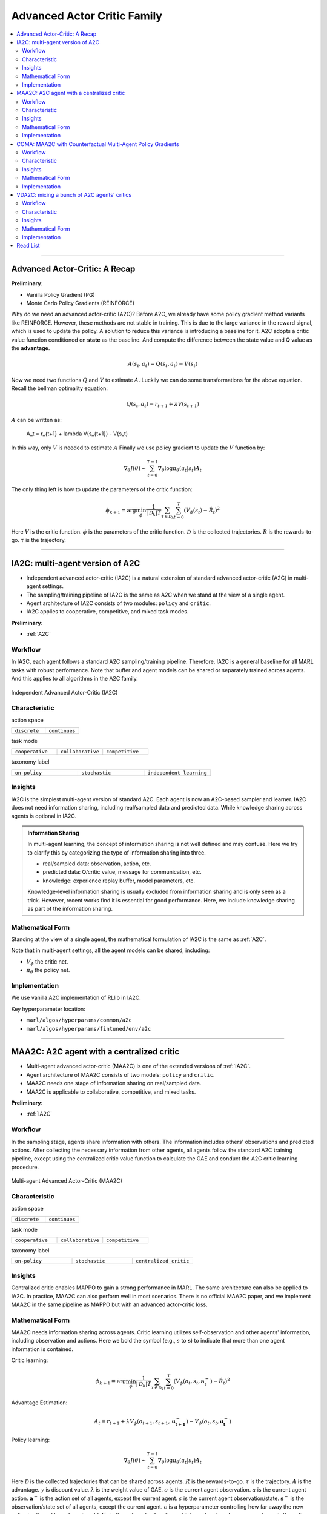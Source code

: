 Advanced Actor Critic Family
======================================================================

.. contents::
    :local:
    :depth: 3

---------------------

.. _A2C:

Advanced Actor-Critic: A Recap
-----------------------------------------------

**Preliminary**:

- Vanilla Policy Gradient (PG)
- Monte Carlo Policy Gradients (REINFORCE)

Why do we need an advanced actor-critic (A2C)? Before A2C, we already have some policy gradient method variants like REINFORCE. However, these methods are not stable in training. This is due to
the large variance in the reward signal, which is used to update the policy. A solution to reduce this variance is introducing a baseline for it. A2C adopts a critic value function conditioned on **state**
as the baseline. And compute the difference between the state value and Q value as the **advantage**.

.. math::

    A(s_t,a_t) = Q(s_t,a_t) - V(s_t)

Now we need two functions :math:`Q` and :math:`V` to estimate :math:`A`. Luckily we can do some transformations for the above equation.
Recall the bellman optimality equation:

.. math::

    Q(s_t,a_t)  = r_{t+1} + \lambda V(s_{t+1})

:math:`A` can be written as:

    A_t = r_{t+1} + \lambda V(s_{t+1}) - V(s_t)

In this way, only :math:`V` is needed to estimate :math:`A`
Finally we use policy gradient to update the :math:`V` function by:

.. math::

    \nabla_\theta J(\theta) \sim \sum_{t=0}^{T-1}\nabla_\theta \log\pi_{\theta}(a_t|s_t)A_t

The only thing left is how to update the parameters of the critic function:

.. math::

    \phi_{k+1} = \arg \min_{\phi} \frac{1}{|{\mathcal D}_k| T} \sum_{\tau \in {\mathcal D}_k} \sum_{t=0}^T\left( V_{\phi} (s_t) - \hat{R}_t \right)^2


Here
:math:`V` is the critic function.
:math:`\phi` is the parameters of the critic function.
:math:`{\mathcal D}` is the collected trajectories.
:math:`R` is the rewards-to-go.
:math:`\tau` is the trajectory.


---------------------

.. _IA2C:

IA2C: multi-agent version of A2C
-----------------------------------------------------


- Independent advanced actor-critic (IA2C) is a natural extension of standard advanced actor-critic (A2C) in multi-agent settings.
- The sampling/training pipeline of IA2C is the same as A2C when we stand at the view of a single agent.
- Agent architecture of IA2C consists of two modules: ``policy`` and ``critic``.
- IA2C applies to cooperative, competitive, and mixed task modes.

**Preliminary**:

- :ref:`A2C`

Workflow
^^^^^^^^^^^^^^^^^^^^^^^^^^^^^

In IA2C, each agent follows a standard A2C sampling/training pipeline. Therefore, IA2C is a general baseline for all MARL tasks with robust performance.
Note that buffer and agent models can be shared or separately trained across agents. And this applies to all algorithms in the A2C family.

.. figure:: ../images/ia2c.png
    :width: 600
    :align: center

    Independent Advanced Actor-Critic (IA2C)

Characteristic
^^^^^^^^^^^^^^^

action space

.. list-table::
   :widths: 25 25
   :header-rows: 0

   * - ``discrete``
     - ``continues``

task mode

.. list-table::
   :widths: 25 25 25
   :header-rows: 0

   * - ``cooperative``
     - ``collaborative``
     - ``competitive``

taxonomy label

.. list-table::
   :widths: 25 25 25
   :header-rows: 0

   * - ``on-policy``
     - ``stochastic``
     - ``independent learning``


Insights
^^^^^^^^^^^^^^^^^^^^^^^


IA2C is the simplest multi-agent version of standard A2C. Each agent is now an A2C-based sampler and learner.
IA2C does not need information sharing, including real/sampled data and predicted data.
While knowledge sharing across agents is optional in IA2C.

.. admonition:: Information Sharing

    In multi-agent learning, the concept of information sharing is not well defined and may confuse.
    Here we try to clarify this by categorizing the type of information sharing into three.

    - real/sampled data: observation, action, etc.
    - predicted data: Q/critic value, message for communication, etc.
    - knowledge: experience replay buffer, model parameters, etc.

    Knowledge-level information sharing is usually excluded from information sharing and is only seen as a trick.
    However, recent works find it is essential for good performance. Here, we include knowledge sharing as part of the information sharing.

Mathematical Form
^^^^^^^^^^^^^^^^^^

Standing at the view of a single agent, the mathematical formulation of IA2C is the same as :ref:`A2C`.

Note that in multi-agent settings, all the agent models can be shared, including:

- :math:`V_{\phi}` the critic net.
- :math:`\pi_{\theta}` the policy net.



Implementation
^^^^^^^^^^^^^^^^^^^^^^^^^

We use vanilla A2C implementation of RLlib in IA2C.

Key hyperparameter location:

- ``marl/algos/hyperparams/common/a2c``
- ``marl/algos/hyperparams/fintuned/env/a2c``



---------------------

.. _MAA2C:

MAA2C: A2C agent with a centralized critic
-----------------------------------------------------


- Multi-agent advanced actor-critic (MAA2C) is one of the extended versions of :ref:`IA2C`.
- Agent architecture of MAA2C consists of two models: ``policy`` and ``critic``.
- MAA2C needs one stage of information sharing on real/sampled data.
- MAA2C is applicable to collaborative, competitive, and mixed tasks.

**Preliminary**:

- :ref:`IA2C`

Workflow
^^^^^^^^^^^^^^^^^^^^^^^^^^^^^

In the sampling stage, agents share information with others. The information includes others' observations and predicted actions. After collecting the necessary information from other agents,
all agents follow the standard A2C training pipeline, except using the centralized critic value function to calculate the GAE and conduct the A2C critic learning procedure.

.. figure:: ../images/maa2c.png
    :width: 600
    :align: center

    Multi-agent Advanced Actor-Critic (MAA2C)


Characteristic
^^^^^^^^^^^^^^^

action space

.. list-table::
   :widths: 25 25
   :header-rows: 0

   * - ``discrete``
     - ``continues``

task mode

.. list-table::
   :widths: 25 25 25
   :header-rows: 0

   * - ``cooperative``
     - ``collaborative``
     - ``competitive``

taxonomy label

.. list-table::
   :widths: 25 25 25
   :header-rows: 0

   * - ``on-policy``
     - ``stochastic``
     - ``centralized critic``



Insights
^^^^^^^^^^^^^^^^^^^^^^^

Centralized critic enables MAPPO to gain a strong performance in MARL. The same architecture can also be applied to IA2C.
In practice, MAA2C can also perform well in most scenarios.
There is no official MAA2C paper, and we implement MAA2C in the same pipeline as MAPPO but with an advanced actor-critic loss.


Mathematical Form
^^^^^^^^^^^^^^^^^^

MAA2C needs information sharing across agents. Critic learning utilizes self-observation and other agents' information,
including observation and actions. Here we bold the symbol (e.g., :math:`s` to :math:`\mathbf{s}`) to indicate that more than one agent information is contained.

Critic learning:

.. math::

    \phi_{k+1} = \arg \min_{\phi} \frac{1}{|{\mathcal D}_k| T} \sum_{\tau \in {\mathcal D}_k} \sum_{t=0}^T\left( V_{\phi} (o_t,s_t,\mathbf{a_t^-}) - \hat{R}_t \right)^2

Advantage Estimation:

.. math::

    A_t = r_{t+1} + \lambda V_{\phi} (o_{t+1},s_{t+1},\mathbf{a_{t+1}^-}) - V_{\phi} (o_t,s_t,\mathbf{a_t^-})

Policy learning:

.. math::

    \nabla_\theta J(\theta) \sim \sum_{t=0}^{T-1}\nabla_\theta \log\pi_{\theta}(a_t|s_t)A_t

Here
:math:`\mathcal D` is the collected trajectories that can be shared across agents.
:math:`R` is the rewards-to-go.
:math:`\tau` is the trajectory.
:math:`A` is the advantage.
:math:`\gamma` is discount value.
:math:`\lambda` is the weight value of GAE.
:math:`o` is the current agent observation.
:math:`a` is the current agent action.
:math:`\mathbf{a}^-` is the action set of all agents, except the current agent.
:math:`s` is the current agent observation/state.
:math:`\mathbf{s}^-` is the observation/state set of all agents, except the current agent.
:math:`\epsilon` is a hyperparameter controlling how far away the new policy is allowed to go from the old.
:math:`V_{\phi}` is the critic value function, which can be shared across agents.
:math:`\pi_{\theta}` is the policy net, which can be shared across agents.

Implementation
^^^^^^^^^^^^^^^^^^^^^^^^^

Based on IA2C, we add centralized modules to implement MAA2C.
The details can be found in:

    - ``centralized_critic_postprocessing``
    - ``central_critic_a2c_loss``
    - ``CC_RNN``


Key hyperparameter location:

- ``marl/algos/hyperparams/common/maa2c``
- ``marl/algos/hyperparams/fintuned/env/maa2c``

---------------------

.. _COMA:

COMA: MAA2C with Counterfactual Multi-Agent Policy Gradients
-----------------------------------------------------


- Counterfactual multi-agent policy gradients (COMA) is based on MAA2C.
- Agent architecture of COMA consists of two models: ``policy`` and ``critic``.
- COMA adopts a new credit assignment mechanism that uses a counterfactual baseline to marginalize a single agent’s action's contribution.
- COMA has a centralized ``critic``, which is the same as MAA2C.
- COMA needs one stage of information sharing on real/sampled data.
- COMA is applicable to collaborative, competitive, and mixed tasks.

**Preliminary**:

- :ref:`IA2C`
- :ref:`MAA2C`

Workflow
^^^^^^^^^^^^^^^^^^^^^^^^^^^^^

In the sampling stage, agents share information with others. The information includes others' observations and predicted actions. After collecting the necessary information from other agents,
all agents follow the A2C training pipeline but use COMA loss to update the policy. The value function (critic) is centralized the same as MAA2C.

.. figure:: ../images/coma.png
    :width: 600
    :align: center

    Counterfactual Multi-Agent Policy Gradients (COMA)


Characteristic
^^^^^^^^^^^^^^^

action space

.. list-table::
   :widths: 25
   :header-rows: 0

   * - ``discrete``

task mode

.. list-table::
   :widths: 25 25 25
   :header-rows: 0

   * - ``cooperative``
     - ``collaborative``
     - ``competitive``

taxonomy label

.. list-table::
   :widths: 25 25 25
   :header-rows: 0

   * - ``on-policy``
     - ``stochastic``
     - ``centralized critic``



Insights
^^^^^^^^^^^^^^^^^^^^^^^

Efficiently learning decentralized policies is an essential demand for modern AI systems. However, assigning credit to an agent becomes a significant challenge when only one global reward exists.
COMA provides one solution for this problem:

#. COMA uses a counterfactual baseline that marginalizes a single agent’s action while keeping the other agents’ actions fixed.
#. COMA develops a centralized critic that allows the counterfactual baseline to be computed efficiently in a single forward pass.
#. COMA significantly improves average performance over other multi-agent actor-critic methods under decentralized execution and partial observability settings.

.. admonition:: Some Interesting Facts

    - Although COMA is based on stochastic policy gradient methods, it is only evaluated in discrete action space. Extending to continuous action space requires additional tricks on computing critic value (which is not good news for stochastic methods)
    - In recent years' research, COMA's has been proven to be relatively worse in solving tasks like :ref:`SMAC` and :ref:`MPE` than other on-policy methods, even basic independent actor-critic methods like :ref:`IA2C`.

Mathematical Form
^^^^^^^^^^^^^^^^^^

COMA needs information sharing across agents. Critic learning utilizes self-observation and other agents' information,
including observation and actions. Here we bold the symbol (e.g., :math:`s` to :math:`\mathbf{s}`) to indicate that more than one agent information is contained.

Critic learning:

.. math::

    \phi_{k+1} = \arg \min_{\phi} \frac{1}{|{\mathcal D}_k| T} \sum_{\tau \in {\mathcal D}_k} \sum_{t=0}^T\left( Q_{\phi} (s_t, a_t) - \hat{R}_t \right)^2

Marginalized Advantage Estimation:

.. math::

    A(s, \mathbf{s}^-, a, \mathbf{a}^-) = Q(s, \mathbf{s}^-, a, \mathbf{a}^-) - \sum_{a'} \pi(a' \vert \tau) Q(s,(\mathbf{a}^{-},a'))


Policy learning:

.. math::

    L(s,\mathbf{s}^-,a, \mathbf{a}^-, \theta)=\log\pi_\theta(a|s)A(s, \mathbf{s}^-, a, \mathbf{a}^-)

Here
:math:`{\mathcal D}` is the collected trajectories.
:math:`R` is the rewards-to-go.
:math:`\tau` is the trajectory.
:math:`A` is the advantage.
:math:`a` is the current agent action.
:math:`\mathbf{a}^-` is the action set of all agents, except the current agent.
:math:`s` is the current agent observation/state.
:math:`\mathbf{s}^-` is the observation/state set of all agents, except the current agent.
:math:`\epsilon` is a hyperparameter controlling how far away the new policy is allowed to go from the old.
:math:`Q_{\phi}` is the Q value function.
:math:`\pi_{\theta}` is the policy net.

Implementation
^^^^^^^^^^^^^^^^^^^^^^^^^

Based on MAA2C, we add the COMA loss function.
The details can be found in:

    - ``centralized_critic_postprocessing``
    - ``central_critic_coma_loss``
    - ``CC_RNN``


Key hyperparameter location:

- ``marl/algos/hyperparams/common/coma``
- ``marl/algos/hyperparams/fintuned/env/coma``

---------------------

.. _VDA2C:


VDA2C: mixing a bunch of A2C agents' critics
-----------------------------------------------------

- Value decomposition advanced actor-critic (VDA2C) is one of the extensions of :ref:`IA2C`.
- Agent architecture of VDA2C consists of three modules: ``policy``, ``critic``, and ``mixer``.
- VDA2C is the algorithm that combines QMIX and IA2C.
- VDA2C needs one stage of information sharing on real/sampled data and predicted data.
- VDA2C is proposed to solve cooperative tasks only.

**Preliminary**:

- :ref:`IA2C`
- :ref:`QMIX`

Workflow
^^^^^^^^^^^^^^^^^^^^^^^^^^^^^

In the sampling stage, agents share information with others. The information includes others' observations and predicted critic value. After collecting the necessary information from other agents,
all agents follow the standard A2C training pipeline, except for using the mixed critic value to calculate the GAE and conduct the A2C critic learning procedure.

.. figure:: ../images/vda2c.png
    :width: 600
    :align: center

    Value Decomposition Advanced Actor-Critic (VDA2C)

Characteristic
^^^^^^^^^^^^^^^

action space

.. list-table::
   :widths: 25 25
   :header-rows: 0

   * - ``discrete``
     - ``continues``

task mode

.. list-table::
   :widths: 25
   :header-rows: 0

   * - ``cooperative``


taxonomy label

.. list-table::
   :widths: 25 25 25
   :header-rows: 0

   * - ``on-policy``
     - ``stochastic``
     - ``value decomposition``



Insights
^^^^^^^^^^^^^^^^^^^^^^^

VDA2C focuses on credit assignment learning, similar to the joint Q learning family. However, compared to the joint Q learning family, VDA2C adopts on-policy learning and mixes the V function instead of the Q function.
The sampling efficiency of VDA2C is worse than joint Q learning algorithms. VDA2C is applicable for both discrete and continuous control problems.

Mathematical Form
^^^^^^^^^^^^^^^^^^

VDA2C needs information sharing across agents. Therefore, the critic mixing utilizes both self-observation and other agents' observation.
Here we bold the symbol (e.g., :math:`o` to :math:`\mathbf{o}`) to indicate that more than one agent information is contained.


Critic mixing:

.. math::

    V_{tot}(\mathbf{a}, s;\boldsymbol{\phi},\psi) = g_{\psi}\bigl(s, V_{\phi_1},V_{\phi_2},..,V_{\phi_n} \bigr)


Mixed Critic learning:

.. math::

    \phi_{k+1} = \arg \min_{\phi} \frac{1}{|{\mathcal D}_k| T} \sum_{\tau \in {\mathcal D}_k} \sum_{t=0}^T\left( V_{tot} - \hat{R}_t \right)^2

Advantage Estimation:

.. math::

    A_t = r_{t+1} + \lambda V_{tot}^{t+1} - V_{tot}^{t}

Policy learning:

.. math::

    \nabla_\theta J(\theta) \sim \sum_{t=0}^{T-1}\nabla_\theta \log\pi_{\theta}(a_t|s_t)A_t

Here
:math:`{\mathcal D}` is the collected trajectories.
:math:`R` is the rewards-to-go.
:math:`\tau` is the trajectory.
:math:`A` is the advantage.
:math:`\gamma` is discount value.
:math:`a` is the current agent action.
:math:`\mathbf{a}^-` is the action set of all agents, except the current agent.
:math:`s` is the current state.
:math:`V_{\phi}` is the critic value function.
:math:`\pi_{\theta}` is the policy net.
:math:`g_{\psi}` is a mixing network.



Implementation
^^^^^^^^^^^^^^^^^^^^^^^^^

Based on IA2C, we add mixing Q modules to implement VDA2C.
The details can be found in:

    - ``value_mixing_postprocessing``
    - ``value_mix_actor_critic_loss``
    - ``VD_RNN``


Key hyperparameter location:

- ``marl/algos/hyperparams/common/vda2c``
- ``marl/algos/hyperparams/fintuned/env/vda2c``


---------------------


Read List
-------------

- `Advanced Actor-Critic Algorithms <https://arxiv.org/abs/1707.06347>`_
- `The Surprising Effectiveness of PPO in Cooperative, Multi-Agent Games <https://arxiv.org/abs/2103.01955>`_
- `Counterfactual Multi-Agent Policy Gradients <https://ojs.aaai.org/index.php/AAAI/article/download/11794/11653>`_
- `Value-Decomposition Multi-Agent Actor-Critics <https://arxiv.org/abs/2007.12306>`_
